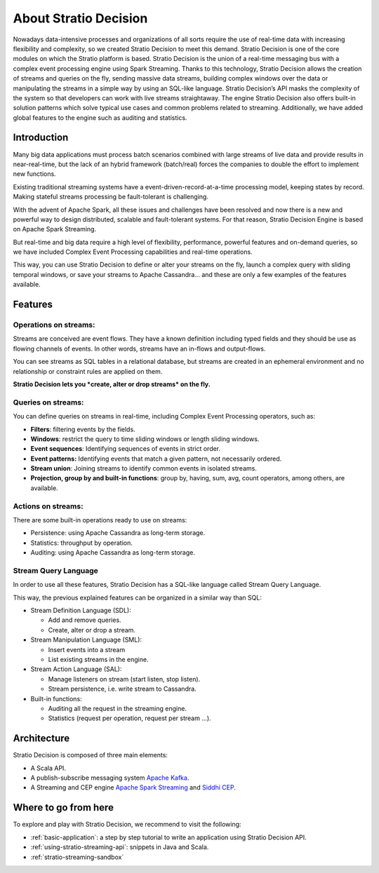 About Stratio Decision
***********************

Nowadays data-intensive processes and organizations of all sorts require the use of real-time data
with increasing flexibility and complexity, so we created Stratio Decision to meet this demand.
Stratio Decision is one of the core modules on which the Stratio platform is based.
Stratio Decision is the union of a real-time messaging bus with a complex event processing engine
using Spark Streaming. Thanks to this technology, Stratio Decision allows the creation of streams
and queries on the fly, sending massive data streams, building complex windows over the data or
manipulating the streams in a simple way by using an SQL-like language.
Stratio Decision’s API masks the complexity of the system so that developers can work with live
streams straightaway. The engine Stratio Decision also offers built-in solution patterns which
solve typical use cases and common problems related to streaming. Additionally, we have added global
features to the engine such as auditing and statistics.

Introduction
============

Many big data applications must process batch scenarios combined with
large streams of live data and provide results in near-real-time, but
the lack of an hybrid framework (batch/real) forces the companies to
double the effort to implement new functions.

Existing traditional streaming systems have a
event-driven-record-at-a-time processing model, keeping states by
record. Making stateful streams processing be fault-tolerant is
challenging.

With the advent of Apache Spark, all these issues and challenges have
been resolved and now there is a new and powerful way to design
distributed, scalable and fault-tolerant systems. For that reason,
Stratio Decision Engine is based on Apache Spark Streaming.

But real-time and big data require a high level of flexibility,
performance, powerful features and on-demand queries, so we have
included Complex Event Processing capabilities and real-time operations.

This way, you can use Stratio Decision to define or alter your streams
on the fly, launch a complex query with sliding temporal windows, or
save your streams to Apache Cassandra… and these are only a few examples
of the features available.

Features
========

Operations on streams:
----------------------

Streams are conceived are event flows. They have a known definition
including typed fields and they should be use as flowing channels of
events. In other words, streams have an in-flows and output-flows.

You can see streams as SQL tables in a relational database, but streams
are created in an ephemeral environment and no relationship or
constraint rules are applied on them.

**Stratio Decision lets you *create, alter or drop streams* on the
fly.**

Queries on streams:
-------------------

You can define queries on streams in real-time, including Complex Event
Processing operators, such as:

-  **Filters**: filtering events by the fields.
-  **Windows**: restrict the query to time sliding windows or length
   sliding windows.
-  **Event sequences**: Identifying sequences of events in strict order.
-  **Event patterns:** Identifying events that match a given pattern,
   not necessarily ordered.
-  **Stream union**: Joining streams to identify common events in
   isolated streams.
-  **Projection, group by and built-in functions**: group by, having,
   sum, avg, count operators, among others, are available.

Actions on streams:
-------------------

There are some built-in operations ready to use on streams:

-  Persistence: using Apache Cassandra as long-term storage.
-  Statistics: throughput by operation.
-  Auditing: using Apache Cassandra as long-term storage.

Stream Query Language
---------------------

In order to use all these features, Stratio Decision has a SQL-like
language called Stream Query Language.

This way, the previous explained features can be organized in a similar
way than SQL:

-  Stream Definition Language (SDL):

   -  Add and remove queries.

   - Create, alter or drop a stream.
-  Stream Manipulation Language (SML):

   -  Insert events into a stream

   - List existing streams in the engine.
-  Stream Action Language (SAL):

   -  Manage listeners on stream (start listen, stop listen).

   - Stream persistence, i.e. write stream to Cassandra.
-  Built-in functions:

   -  Auditing all the request in the streaming engine.
   -  Statistics (request per operation, request per stream …).

Architecture
============

Stratio Decision is composed of three main elements:

-  A Scala API.
-  A publish-subscribe messaging system `Apache Kafka <http://kafka.apache.org/>`_.
-  A Streaming and CEP engine `Apache Spark Streaming <http://spark.apache.org>`_ and `Siddhi CEP <http://siddhi.sourceforge.net>`_.

 .. image:: images/about-overview.jpg
    :width: 70%
    :align: center

Where to go from here
=====================

To explore and play with Stratio Decision, we recommend to visit the
following:

-  :ref:`basic-application`: a step by step tutorial to write an application using Stratio Decision API.
-  :ref:`using-stratio-streaming-api`: snippets in Java and Scala.
-  :ref:`stratio-streaming-sandbox`
